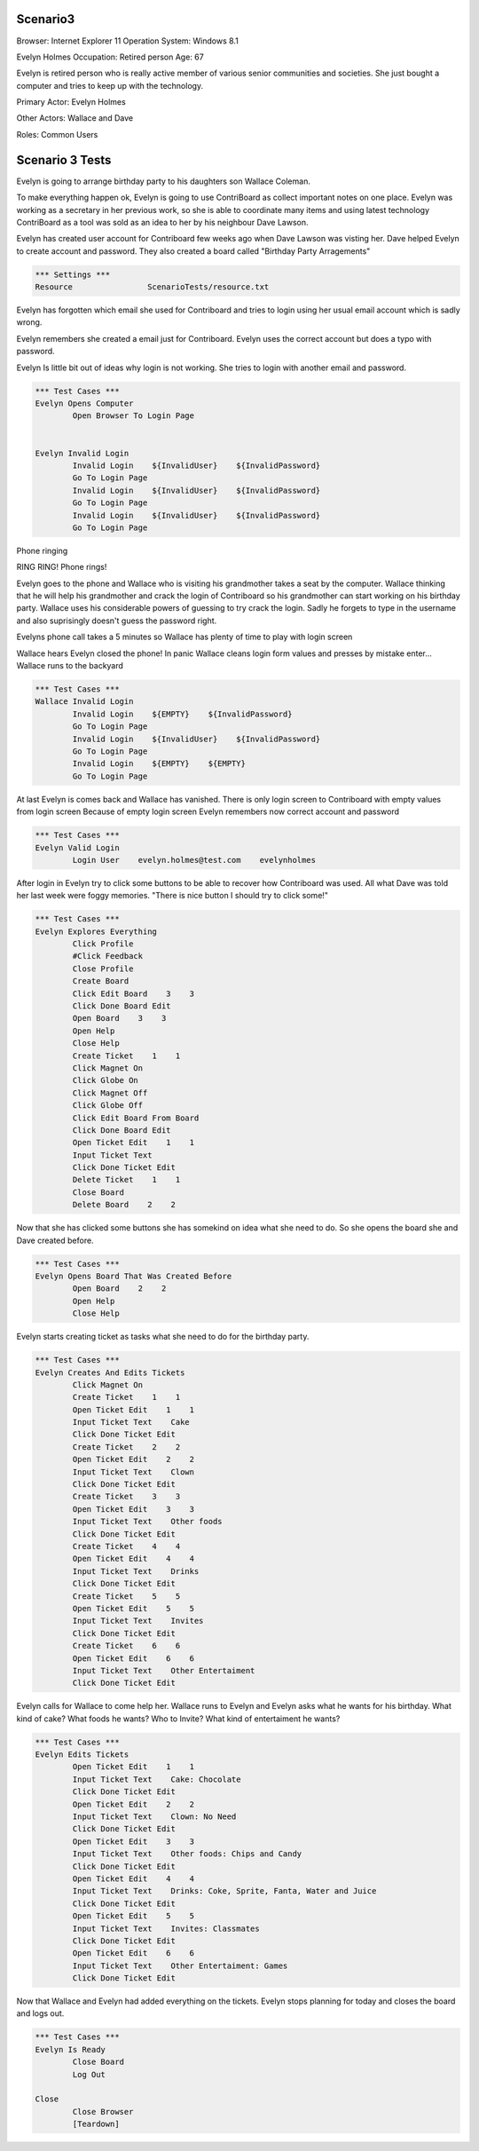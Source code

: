 .. default-role:: code

============
Scenario3
============

Browser: Internet Explorer 11
Operation System: Windows 8.1

Evelyn Holmes
Occupation: Retired person
Age: 67

Evelyn is retired person who is really active member of various senior
communities and societies. She just bought a computer and tries to keep
up with the technology.


Primary Actor: Evelyn Holmes

Other Actors: Wallace and Dave

Roles: Common Users


.. contents:: Table of contents
   :local:
   :depth: 2


=================
Scenario 3 Tests
=================

Evelyn is going to arrange birthday party to his daughters son Wallace Coleman.


To make everything happen ok, Evelyn is going to use ContriBoard as collect important notes on one place. 
Evelyn was working as a secretary in her previous work, so she is able to coordinate many items and using latest technology 
ContriBoard as a tool was sold as an idea to her by his neighbour Dave Lawson.


Evelyn has created user account for Contriboard few weeks ago when Dave Lawson was visting her. 
Dave helped Evelyn to create account and password. They also created a board called "Birthday Party Arragements"


.. code:: robotframework

	*** Settings ***
	Resource 		ScenarioTests/resource.txt
	

Evelyn has forgotten which email she used for Contriboard and tries to login using her usual email account which is sadly wrong.

Evelyn remembers she created a email just for Contriboard. Evelyn uses the correct account but does a typo with password.

Evelyn Is little bit out of ideas why login is not working. She tries to login with another email and password.


.. code:: robotframework

    	*** Test Cases ***
	Evelyn Opens Computer
    		Open Browser To Login Page	
	
	
	Evelyn Invalid Login
		Invalid Login    ${InvalidUser}    ${InvalidPassword}
		Go To Login Page
		Invalid Login    ${InvalidUser}    ${InvalidPassword}
		Go To Login Page
		Invalid Login    ${InvalidUser}    ${InvalidPassword}
		Go To Login Page


Phone ringing

RING RING! Phone rings!

Evelyn goes to the phone and Wallace who is visiting his grandmother takes a seat by the computer. 
Wallace thinking that he will help his grandmother and crack the login of Contriboard so his grandmother 
can start working on his birthday party. Wallace uses his considerable powers of guessing to try crack the login. 
Sadly he forgets to type in the username and also suprisingly doesn't guess the password right.

Evelyns phone call takes a 5 minutes so Wallace has plenty of time to play with login screen

Wallace hears Evelyn closed the phone! In panic Wallace cleans login form values and presses by mistake enter... Wallace runs to the backyard


.. code:: robotframework

    	*** Test Cases ***
	Wallace Invalid Login
		Invalid Login    ${EMPTY}    ${InvalidPassword}
		Go To Login Page
		Invalid Login    ${InvalidUser}    ${InvalidPassword}
		Go To Login Page
		Invalid Login    ${EMPTY}    ${EMPTY}
		Go To Login Page


At last Evelyn is comes back and Wallace has vanished. There is only login screen to Contriboard with empty values
from login screen Because of empty login screen Evelyn remembers now correct account and password


.. code:: robotframework

    	*** Test Cases ***
	Evelyn Valid Login
		Login User    evelyn.holmes@test.com    evelynholmes


After login in Evelyn try to click some buttons to be able to recover how Contriboard was used. 
All what Dave was told her last week were foggy memories. "There is nice button I should try to click some!"


.. code:: robotframework

    	*** Test Cases ***
	Evelyn Explores Everything
		Click Profile
		#Click Feedback
		Close Profile
		Create Board
		Click Edit Board    3    3
		Click Done Board Edit
		Open Board    3    3
		Open Help
		Close Help
		Create Ticket    1    1
		Click Magnet On
		Click Globe On
		Click Magnet Off
		Click Globe Off
		Click Edit Board From Board
		Click Done Board Edit
		Open Ticket Edit    1    1
		Input Ticket Text
		Click Done Ticket Edit
		Delete Ticket    1    1
		Close Board
		Delete Board    2    2


Now that she has clicked some buttons she has somekind on idea what she need to do. So she opens the board she and Dave created before.


.. code:: robotframework

    	*** Test Cases ***
	Evelyn Opens Board That Was Created Before
		Open Board    2    2
		Open Help
		Close Help

Evelyn starts creating ticket as tasks what she need to do for the birthday party.


.. code:: robotframework

    	*** Test Cases ***
	Evelyn Creates And Edits Tickets
		Click Magnet On
		Create Ticket    1    1
		Open Ticket Edit    1    1
		Input Ticket Text    Cake
		Click Done Ticket Edit
		Create Ticket    2    2
		Open Ticket Edit    2    2
		Input Ticket Text    Clown
		Click Done Ticket Edit
		Create Ticket    3    3
		Open Ticket Edit    3    3
		Input Ticket Text    Other foods
		Click Done Ticket Edit
		Create Ticket    4    4
		Open Ticket Edit    4    4
		Input Ticket Text    Drinks
		Click Done Ticket Edit
		Create Ticket    5    5
		Open Ticket Edit    5    5
		Input Ticket Text    Invites
		Click Done Ticket Edit
		Create Ticket    6    6
		Open Ticket Edit    6    6
		Input Ticket Text    Other Entertaiment
		Click Done Ticket Edit


Evelyn calls for Wallace to come help her. Wallace runs to Evelyn and Evelyn asks what he wants for his birthday. 
What kind of cake? What foods he wants? Who to Invite? What kind of entertaiment he wants? 


.. code:: robotframework

    	*** Test Cases ***
	Evelyn Edits Tickets
		Open Ticket Edit    1    1
		Input Ticket Text    Cake: Chocolate
		Click Done Ticket Edit
		Open Ticket Edit    2    2
		Input Ticket Text    Clown: No Need
		Click Done Ticket Edit
		Open Ticket Edit    3    3
		Input Ticket Text    Other foods: Chips and Candy
		Click Done Ticket Edit
		Open Ticket Edit    4    4
		Input Ticket Text    Drinks: Coke, Sprite, Fanta, Water and Juice
		Click Done Ticket Edit
		Open Ticket Edit    5    5
		Input Ticket Text    Invites: Classmates
		Click Done Ticket Edit
		Open Ticket Edit    6    6
		Input Ticket Text    Other Entertaiment: Games
		Click Done Ticket Edit


Now that Wallace and Evelyn had added everything on the tickets. Evelyn stops planning for today and closes the board and logs out.


.. code:: robotframework

    	*** Test Cases ***
	Evelyn Is Ready
		Close Board
		Log Out
	
	Close
		Close Browser
		[Teardown]

